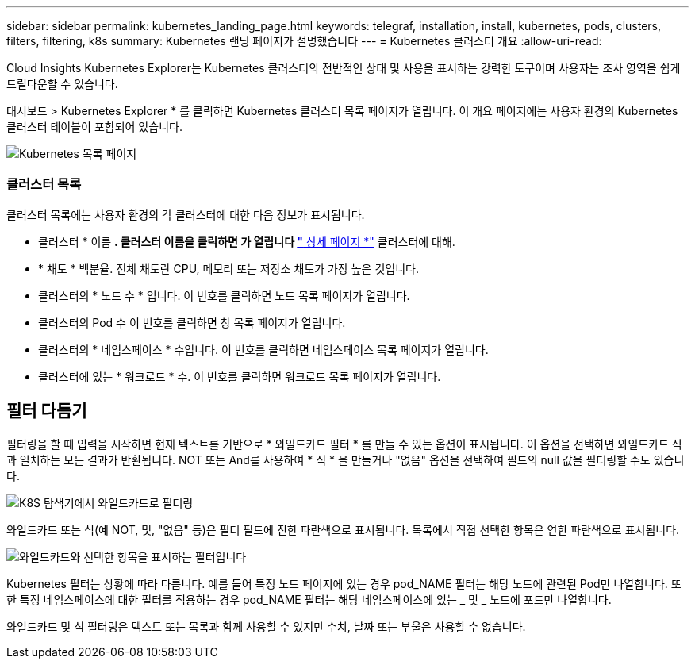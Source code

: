---
sidebar: sidebar 
permalink: kubernetes_landing_page.html 
keywords: telegraf, installation, install, kubernetes, pods, clusters, filters, filtering, k8s 
summary: Kubernetes 랜딩 페이지가 설명했습니다 
---
= Kubernetes 클러스터 개요
:allow-uri-read: 


[role="lead"]
Cloud Insights Kubernetes Explorer는 Kubernetes 클러스터의 전반적인 상태 및 사용을 표시하는 강력한 도구이며 사용자는 조사 영역을 쉽게 드릴다운할 수 있습니다.

대시보드 > Kubernetes Explorer * 를 클릭하면 Kubernetes 클러스터 목록 페이지가 열립니다. 이 개요 페이지에는 사용자 환경의 Kubernetes 클러스터 테이블이 포함되어 있습니다.

image:Kubernetes_List_Page_new.png["Kubernetes 목록 페이지"]



=== 클러스터 목록

클러스터 목록에는 사용자 환경의 각 클러스터에 대한 다음 정보가 표시됩니다.

* 클러스터 * 이름 *. 클러스터 이름을 클릭하면 가 열립니다 link:kubernetes_cluster_detail.html["* 상세 페이지 *"] 클러스터에 대해.
* * 채도 * 백분율. 전체 채도란 CPU, 메모리 또는 저장소 채도가 가장 높은 것입니다.
* 클러스터의 * 노드 수 * 입니다. 이 번호를 클릭하면 노드 목록 페이지가 열립니다.
* 클러스터의 Pod 수 이 번호를 클릭하면 창 목록 페이지가 열립니다.
* 클러스터의 * 네임스페이스 * 수입니다. 이 번호를 클릭하면 네임스페이스 목록 페이지가 열립니다.
* 클러스터에 있는 * 워크로드 * 수. 이 번호를 클릭하면 워크로드 목록 페이지가 열립니다.




== 필터 다듬기

필터링을 할 때 입력을 시작하면 현재 텍스트를 기반으로 * 와일드카드 필터 * 를 만들 수 있는 옵션이 표시됩니다. 이 옵션을 선택하면 와일드카드 식과 일치하는 모든 결과가 반환됩니다. NOT 또는 And를 사용하여 * 식 * 을 만들거나 "없음" 옵션을 선택하여 필드의 null 값을 필터링할 수도 있습니다.

image:Filter_Kubernetes_Explorer.png["K8S 탐색기에서 와일드카드로 필터링"]

와일드카드 또는 식(예 NOT, 및, "없음" 등)은 필터 필드에 진한 파란색으로 표시됩니다. 목록에서 직접 선택한 항목은 연한 파란색으로 표시됩니다.

image:Filter_Kubernetes_Explorer_2.png["와일드카드와 선택한 항목을 표시하는 필터입니다"]

Kubernetes 필터는 상황에 따라 다릅니다. 예를 들어 특정 노드 페이지에 있는 경우 pod_NAME 필터는 해당 노드에 관련된 Pod만 나열합니다. 또한 특정 네임스페이스에 대한 필터를 적용하는 경우 pod_NAME 필터는 해당 네임스페이스에 있는 _ 및 _ 노드에 포드만 나열합니다.

와일드카드 및 식 필터링은 텍스트 또는 목록과 함께 사용할 수 있지만 수치, 날짜 또는 부울은 사용할 수 없습니다.
